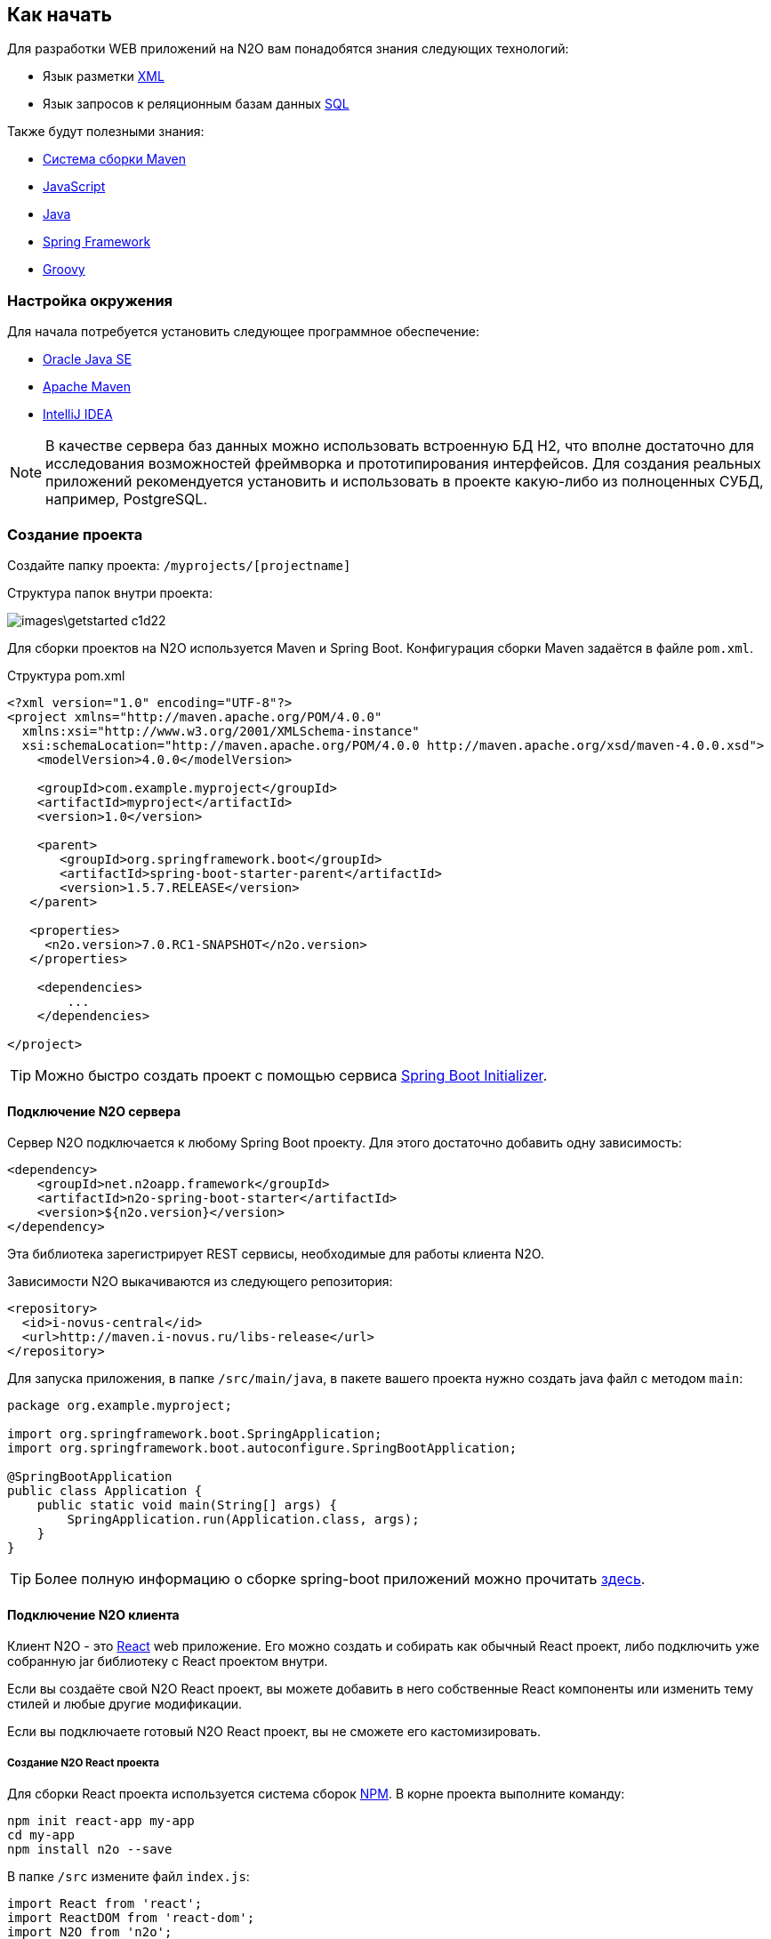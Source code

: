 == Как начать

Для разработки WEB приложений на N2O вам понадобятся знания следующих технологий:

- Язык разметки https://ru.wikipedia.org/wiki/XML[XML]
- Язык запросов к реляционным базам данных https://ru.wikipedia.org/wiki/SQL[SQL]

Также будут полезными знания:

- http://www.apache-maven.ru/[Система сборки Maven]
- https://ru.wikipedia.org/wiki/JavaScript[JavaScript]
- https://ru.wikipedia.org/wiki/Java_Platform,_Standard_Edition[Java]
- https://projects.spring.io/spring-framework/[Spring Framework]
- http://groovy-lang.org/[Groovy]

=== Настройка окружения

Для начала потребуется установить следующее программное обеспечение:

- http://www.oracle.com/technetwork/java/javase/downloads/jdk8-downloads-2133151.html[Oracle Java SE]
- http://maven.apache.org/download.cgi[Apache Maven]
- http://www.jetbrains.com/idea/download/[IntelliJ IDEA]

NOTE: В качестве сервера баз данных можно использовать встроенную БД H2, что вполне достаточно для исследования возможностей фреймворка и прототипирования интерфейсов. Для создания реальных приложений рекомендуется установить и использовать в проекте какую-либо из полноценных СУБД, например, PostgreSQL.

=== Создание проекта

Создайте папку проекта: `/myprojects/[projectname]`

Структура папок внутри проекта:

image::images\getstarted-c1d22.png[]

Для сборки проектов на N2O используется Maven и Spring Boot.
Конфигурация сборки Maven задаётся в файле `pom.xml`.

.Структура pom.xml
[source,xml]
----
<?xml version="1.0" encoding="UTF-8"?>
<project xmlns="http://maven.apache.org/POM/4.0.0"
  xmlns:xsi="http://www.w3.org/2001/XMLSchema-instance"
  xsi:schemaLocation="http://maven.apache.org/POM/4.0.0 http://maven.apache.org/xsd/maven-4.0.0.xsd">
    <modelVersion>4.0.0</modelVersion>

    <groupId>com.example.myproject</groupId>
    <artifactId>myproject</artifactId>
    <version>1.0</version>

    <parent>
       <groupId>org.springframework.boot</groupId>
       <artifactId>spring-boot-starter-parent</artifactId>
       <version>1.5.7.RELEASE</version>
   </parent>

   <properties>
     <n2o.version>7.0.RC1-SNAPSHOT</n2o.version>
   </properties>

    <dependencies>
        ...
    </dependencies>

</project>
----

[TIP]
Можно быстро создать проект с помощью сервиса link:https://start.spring.io/[Spring Boot Initializer].

==== Подключение N2O сервера

Сервер N2O подключается к любому Spring Boot проекту.
Для этого достаточно добавить одну зависимость:

[source,xml]
----
<dependency>
    <groupId>net.n2oapp.framework</groupId>
    <artifactId>n2o-spring-boot-starter</artifactId>
    <version>${n2o.version}</version>
</dependency>
----
Эта библиотека зарегистрирует REST сервисы, необходимые для работы клиента N2O.

Зависимости N2O выкачиваются из следующего репозитория:
[source,xml]
----
<repository>
  <id>i-novus-central</id>
  <url>http://maven.i-novus.ru/libs-release</url>
</repository>
----

Для запуска приложения, в папке `/src/main/java`,
в пакете вашего проекта нужно создать java файл с методом `main`:

[source,java]
----
package org.example.myproject;

import org.springframework.boot.SpringApplication;
import org.springframework.boot.autoconfigure.SpringBootApplication;

@SpringBootApplication
public class Application {
    public static void main(String[] args) {
        SpringApplication.run(Application.class, args);
    }
}
----

[TIP]
Более полную информацию о сборке spring-boot приложений можно прочитать https://docs.spring.io/spring-boot/docs/current/reference/htmlsingle/[здесь].

==== Подключение N2O клиента
Клиент N2O - это link:https://reactjs.org/[React] web приложение.
Его можно создать и собирать как обычный React проект,
либо подключить уже собранную jar библиотеку с React проектом внутри.

Если вы создаёте свой N2O React проект, вы можете добавить в него собственные React компоненты
или изменить тему стилей и любые другие модификации.

Если вы подключаете готовый N2O React проект, вы не сможете его кастомизировать.

===== Создание N2O React проекта

Для сборки React проекта используется система сборок link:https://www.npmjs.com/[NPM].
В корне проекта выполните команду:

[source]
----
npm init react-app my-app
cd my-app
npm install n2o --save
----

В папке `/src` измените файл `index.js`:

[source,javaScript]
----
import React from 'react';
import ReactDOM from 'react-dom';
import N2O from 'n2o';

import 'n2o/dist/n2o.css';
import './index.css';

ReactDOM.render(<N2O />, document.getElementById('root'));
----

И `index.css`:
[source,css]
----
body {
  margin: 0;
  padding: 0;
  font-family: sans-serif;
}
----

Проект N2O React готов!
Для сборки выполните команду:
[source]
----
npm build
----

В результате в папке `/build` соберутся статические ресурсы (html, css, js и др.),
которые в дальнейшем можно будет перенести на web сервер.

[TIP]
Более полную информацию о сборке React приложений можно прочитать link:https://reactjs.org/docs/create-a-new-react-app.html[здесь]

===== Подключение готового N2O React проекта
Для подключения готового N2O React проекта необходимо добавить зависимость:
[source,xml]
----
<dependency>
    <groupId>net.n2oapp.framework</groupId>
    <artifactId>n2o-web</artifactId>
    <version>${n2o.version}</version>
</dependency>
----

=== Запуск приложения
Ваш проект на N2O может быть запущен как автономное приложение со встроенным HTTP сервером.
Либо развернут как классическое war приложение на отдельно стоящем сервере, например, Tomcat.

==== Запуск автономного приложения
Для запуска N2O в качестве автономного приложения
необходимо в конфигурационном файле `pom.xml` указать вид упаковки `jar`
и плагин `spring-boot-maven-plugin`:

.Сборка автономного приложения
[source,xml]
----
<project>
  <packaging>jar</packaging>
  ...
  <build>
      <plugins>
          <plugin>
              <groupId>org.springframework.boot</groupId>
              <artifactId>spring-boot-maven-plugin</artifactId>
              <configuration>
                  <executable>true</executable>
              </configuration>
          </plugin>
      </plugins>
  </build>
</project>
----

Далее в корне проекта выполнить команду:
[source]
----
mvn clean package
----
В результате появится папка `/target`, в которой будет лежать ваш исполняемый jar файл с именем в формате `[artifactId]-[version].jar`.
Например, `myproject-1.0.jar`.

Приложение запускается командой:
[source]
----
java -jar myproject-1.0.jar
----

Приложение можно будет открыть в браузере по адресу http://localhost:8080.


==== Разворачивание на сервере приложений

Для разворачивания N2O на отдельно стоящем сервере приложений необходимо в конфигурационном файле `pom.xml` указать вид упаковки `war`,
и отказаться от сборки встроенного сервера Tomcat, добавив его в зависимость со scope `provided`:

.Сборка war приложения
[source,xml]
----
<project>
  <packaging>war</packaging>
  ...
  <dependency>
    <groupId>org.springframework.boot</groupId>
    <artifactId>spring-boot-starter-tomcat</artifactId>
    <scope>provided</scope>
  </dependency>
</project>
----

Так же необходимо модифицировать main класс следующим образом:
[source,java]
----
package org.example.myproject;

import org.springframework.boot.SpringApplication;
import org.springframework.boot.autoconfigure.SpringBootApplication;

@SpringBootApplication
public class Application extends SpringBootServletInitializer {

    @Override
    protected SpringApplicationBuilder configure(SpringApplicationBuilder application) {
        return application.sources(Application.class);
    }

}
----

Далее в корне проекта выполнить команду:
[source]
----
mvn clean package
----
В результате появится папка `/target`,
в которой будет лежать ваш war файл с именем в формате `[artifactId]-[version].war`.
Например, `myproject-1.0.war`.

Приложение war разворачивается на отдельно стоящем сервере приложений.

Например, в Tomcat нужно скопировать war файл в папку `/webapps`, и запустить сервер из папки `/bin` командой:
[source]
----
catalina start
----

Приложение можно будет открыть в браузере по адресу http://localhost:8080/myproject-1.0.



=== Моментальный подхват изменений

Одним из преимуществ N2O является отсутствие задержки между изменениями кода
и получением результата. Вы просто обновляете страницу браузера по F5,
не перезапуская и не пересобирая проект.

Для этого необходимо задать настройку `n2o.config.path` перед стартом приложения.
----
java -jar myproject-1.0.jar --n2o.config.path=/Projects/n2o-tutorial/hello-world/src/main/resources/META-INF/conf
----
Это путь к папке проекта с конфигурациями N2O.

=== Плагин для Intellij IDEA

Для удобной работы с файлами N2O в IntelliJ IDEA создан специальный плагин. Шаги установки:

. Скачайте файл
link:attachments/n2o-idea-plugin.zip[n2o-idea-plugin.zip]
. В IDEA в меню выберите: Settings > Plugins > Install Plugin from disk
. В открывшемся окне выбора файла выберите скачанный файл
. Нажмите Apply, перезапустите IDEA

image::./images/index-1a4c8.png[]

=== Создание Hello World

Если Вы правильно выполнили предыдущие шаги, у Вас создан и успешно собирается проект на N2O, но у него еще нет ни одной страницы.

1) Создайте файл виджета src/main/resources/hello.html

[source,html]
----
<div class="container">
<div class="hero-unit">
<h1>Hello, N<sub>2</sub>O!</h1>
<p>This is a simple html widget. There are many other widgets with finished layout in N2O.</p>
<p><a href="https://n2o.i-novus.ru/react/docs/manual/" class="btn btn-primary btn-large">Learn more »</a></p>
</div>
</div>
----

2) В папке конфигураций N2O создайте файл страницы `src/main/resources/META-INF/conf/index.page.xml`

[source,xml]
----
<?xml version='1.0' encoding='UTF-8'?>
<simple-page xmlns="http://n2oapp.net/framework/config/schema/page-2.0">
   <html url="hello.html" name="Hello, world"/>
</simple-page>
----

После сборки и разворачивания приложения отобразится следующая страница:

image::images\index-ac3c3.png[]

[TIP]
Все примеры простых приложений на N2O смотрите здесь: https://git.i-novus.ru/framework/examples
